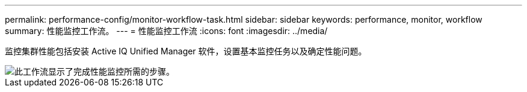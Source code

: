 ---
permalink: performance-config/monitor-workflow-task.html 
sidebar: sidebar 
keywords: performance, monitor, workflow 
summary: 性能监控工作流。 
---
= 性能监控工作流
:icons: font
:imagesdir: ../media/


[role="lead"]
监控集群性能包括安装 Active IQ Unified Manager 软件，设置基本监控任务以及确定性能问题。

image::../media/performance-monitoring-workflow-perf-config.gif[此工作流显示了完成性能监控所需的步骤。]
